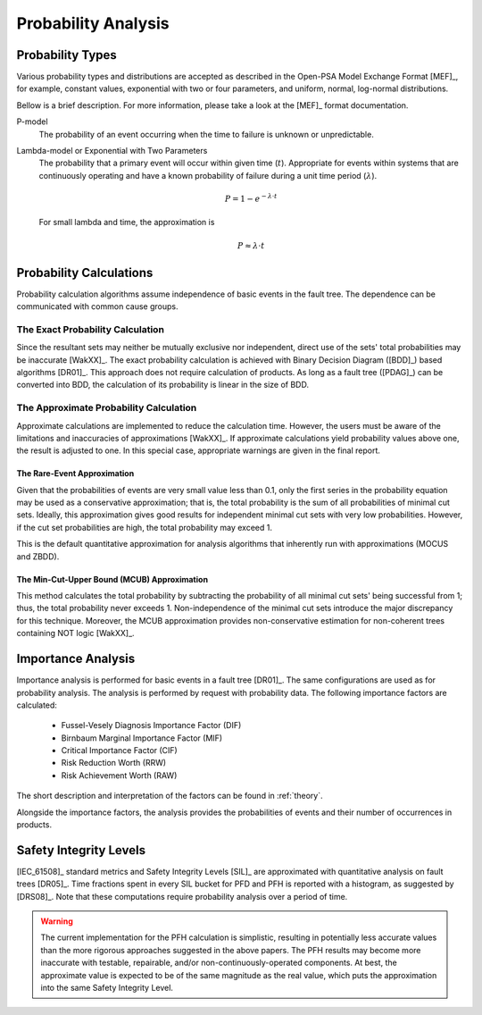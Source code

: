 .. _prob_calc:

####################
Probability Analysis
####################

*****************
Probability Types
*****************

Various probability types and distributions are accepted
as described in the Open-PSA Model Exchange Format [MEF]_,
for example, constant values, exponential with two or four parameters,
and uniform, normal, log-normal distributions.

Bellow is a brief description.
For more information, please take a look at the [MEF]_ format documentation.

P-model
    The probability of an event occurring
    when the time to failure is unknown or unpredictable.

Lambda-model or Exponential with Two Parameters
    The probability that a primary event will occur within given time (:math:`t`).
    Appropriate for events within systems
    that are continuously operating and
    have a known probability of failure during a unit time period (:math:`\lambda`).

    .. math::

        P = 1-e^{-\lambda \cdot t}

    For small lambda and time, the approximation is

    .. math::

        P \approx \lambda \cdot t


************************
Probability Calculations
************************

Probability calculation algorithms assume
independence of basic events in the fault tree.
The dependence can be communicated with common cause groups.


The Exact Probability Calculation
=================================

Since the resultant sets may neither be mutually exclusive nor independent,
direct use of the sets' total probabilities may be inaccurate [WakXX]_.
The exact probability calculation is achieved
with Binary Decision Diagram ([BDD]_) based algorithms [DR01]_.
This approach does not require calculation of products.
As long as a fault tree ([PDAG]_) can be converted into BDD,
the calculation of its probability is linear in the size of BDD.


The Approximate Probability Calculation
=======================================

Approximate calculations are implemented to reduce the calculation time.
However, the users must be aware of the limitations and inaccuracies of approximations [WakXX]_.
If approximate calculations yield probability values above one,
the result is adjusted to one.
In this special case,
appropriate warnings are given in the final report.


The Rare-Event Approximation
----------------------------

Given that the probabilities of events are very small value less than 0.1,
only the first series in the probability equation may be used
as a conservative approximation;
that is, the total probability is the sum of all probabilities of minimal cut sets.
Ideally, this approximation gives good results
for independent minimal cut sets with very low probabilities.
However, if the cut set probabilities are high,
the total probability may exceed 1.

This is the default quantitative approximation
for analysis algorithms that inherently run with approximations (MOCUS and ZBDD).


The Min-Cut-Upper Bound (MCUB) Approximation
--------------------------------------------

This method calculates the total probability
by subtracting the probability of all minimal cut sets' being successful from 1;
thus, the total probability never exceeds 1.
Non-independence of the minimal cut sets introduce the major discrepancy for this technique.
Moreover, the MCUB approximation provides non-conservative estimation
for non-coherent trees containing NOT logic [WakXX]_.


*******************
Importance Analysis
*******************

Importance analysis is performed for basic events in a fault tree [DR01]_.
The same configurations are used as for probability analysis.
The analysis is performed by request with probability data.
The following importance factors are calculated:

    - Fussel-Vesely Diagnosis Importance Factor (DIF)
    - Birnbaum Marginal Importance Factor (MIF)
    - Critical Importance Factor (CIF)
    - Risk Reduction Worth (RRW)
    - Risk Achievement Worth (RAW)

The short description and interpretation of the factors
can be found in :ref:`theory`.

Alongside the importance factors,
the analysis provides the probabilities of events and their number of occurrences in products.


***********************
Safety Integrity Levels
***********************

[IEC_61508]_ standard metrics and Safety Integrity Levels [SIL]_
are approximated with quantitative analysis on fault trees [DR05]_.
Time fractions spent in every SIL bucket
for PFD and PFH is reported with a histogram,
as suggested by [DRS08]_.
Note that these computations require probability analysis over a period of time.

.. warning::
    The current implementation for the PFH calculation is simplistic,
    resulting in potentially less accurate values
    than the more rigorous approaches suggested in the above papers.
    The PFH results may become more inaccurate
    with testable, repairable, and/or non-continuously-operated components.
    At best, the approximate value is expected to be of the same magnitude as the real value,
    which puts the approximation into the same Safety Integrity Level.
